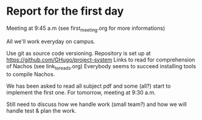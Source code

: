 * Report for the first day
Meeting at 9:45 a.m (see first_meeting.org for more informations)

All we'll work everyday on campus.

Use git as source code versioning. Repository is set up at https://github.com/GHugo/project-system
Links to read for comprehension of Nachos (see link_to_reads.org)
Everybody seems to succeed installing tools to compile Nachos.

We has been asked to read all subject pdf and some (all?) start to implement the first one.
For tomorrow, meeting at 9:30 a.m.

Still need to discuss how we handle work (small team?) and how we will handle test & plan the work.
